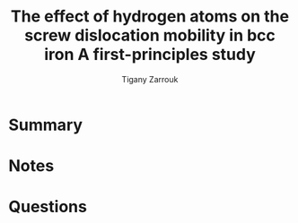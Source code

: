 #+TITLE: The effect of hydrogen atoms on the screw dislocation mobility in bcc iron A first-principles study
#+AUTHOR: Tigany Zarrouk
#+INTERLEAVE_PDF: ~/Documents/docs/Management/papers/warhadpande2013-1.pdf

* Summary 

* Notes
  
* Questions
